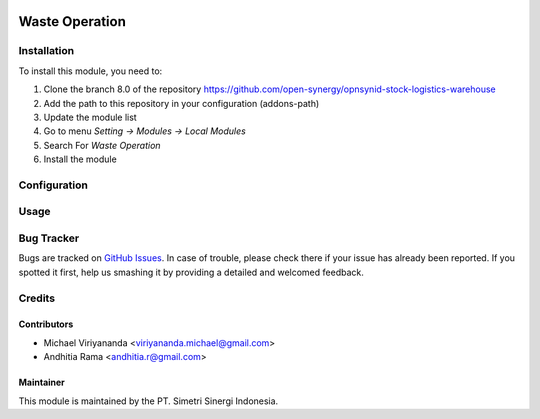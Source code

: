 .. image:: https://img.shields.io/badge/licence-AGPL--3-blue.svg
   :target: http://www.gnu.org/licenses/agpl-3.0-standalone.html
   :alt: License: AGPL-3

===============
Waste Operation
===============


Installation
============

To install this module, you need to:

1.  Clone the branch 8.0 of the repository https://github.com/open-synergy/opnsynid-stock-logistics-warehouse
2.  Add the path to this repository in your configuration (addons-path)
3.  Update the module list
4.  Go to menu *Setting -> Modules -> Local Modules*
5.  Search For *Waste Operation*
6.  Install the module

Configuration
=============


Usage
=====


Bug Tracker
===========

Bugs are tracked on `GitHub Issues
<https://github.com/open-synergy/opnsynid-stock-logistics-warehouse/issues>`_.
In case of trouble, please check there if your issue has already been reported.
If you spotted it first, help us smashing it by providing a detailed
and welcomed feedback.

Credits
=======

Contributors
------------

* Michael Viriyananda <viriyananda.michael@gmail.com>
* Andhitia Rama <andhitia.r@gmail.com>

Maintainer
----------

.. image:: https://simetri-sinergi.id/logo.png
   :alt: PT. Simetri Sinergi Indonesia
   :target: https://simetri-sinergi.id.com

This module is maintained by the PT. Simetri Sinergi Indonesia.

